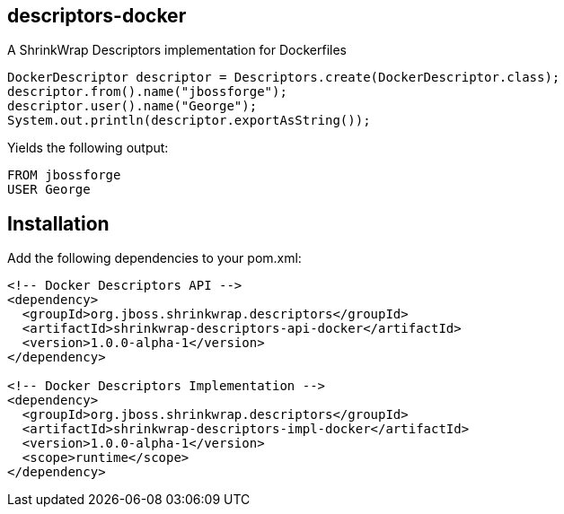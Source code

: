 == descriptors-docker
A ShrinkWrap Descriptors implementation for Dockerfiles

[source, java]
----
DockerDescriptor descriptor = Descriptors.create(DockerDescriptor.class);
descriptor.from().name("jbossforge");
descriptor.user().name("George");
System.out.println(descriptor.exportAsString());
----

Yields the following output:

[source, Dockerfile]
----
FROM jbossforge
USER George
----

== Installation

Add the following dependencies to your pom.xml:

[source, xml]
----
<!-- Docker Descriptors API -->
<dependency>
  <groupId>org.jboss.shrinkwrap.descriptors</groupId>
  <artifactId>shrinkwrap-descriptors-api-docker</artifactId>
  <version>1.0.0-alpha-1</version>
</dependency>

<!-- Docker Descriptors Implementation -->      
<dependency>
  <groupId>org.jboss.shrinkwrap.descriptors</groupId>
  <artifactId>shrinkwrap-descriptors-impl-docker</artifactId>
  <version>1.0.0-alpha-1</version>
  <scope>runtime</scope>
</dependency>
----
